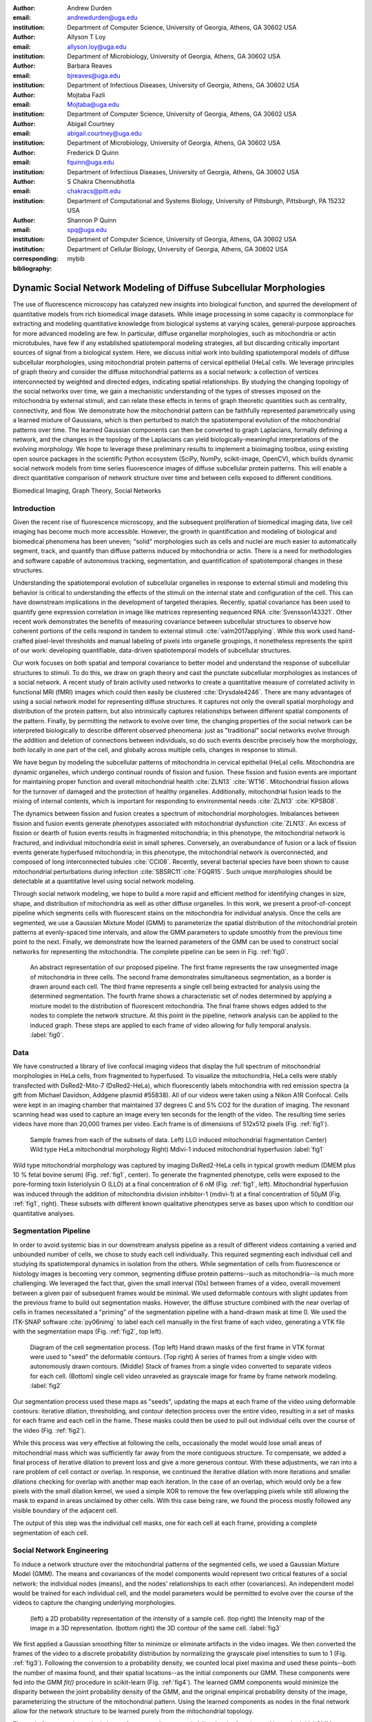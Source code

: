 :author: Andrew Durden
:email: andrewdurden@uga.edu
:institution: Department of Computer Science, University of Georgia, Athens, GA 30602 USA

:author: Allyson T Loy
:email: allyson.loy@uga.edu
:institution: Department of Microbiology, University of Georgia, Athens, GA 30602 USA

:author: Barbara Reaves
:email: bjreaves@uga.edu
:institution: Department of Infectious Diseases, University of Georgia, Athens, GA 30602 USA

:author: Mojtaba Fazli
:email: Mojtaba@uga.edu
:institution: Department of Computer Science, University of Georgia, Athens, GA 30602 USA

:author: Abigail Courtney
:email: abigail.courtney@uga.edu
:institution: Department of Microbiology, University of Georgia, Athens, GA 30602 USA

:author: Frederick D Quinn
:email: fquinn@uga.edu
:institution: Department of Infectious Diseases, University of Georgia, Athens, GA 30602 USA

:author: S Chakra Chennubhotla
:email: chakracs@pitt.edu
:institution: Department of Computational and Systems Biology, University of Pittsburgh, Pittsburgh, PA 15232 USA

:author: Shannon P Quinn
:email: spq@uga.edu
:institution: Department of Computer Science, University of Georgia, Athens, GA 30602 USA
:institution: Department of Cellular Biology, University of Georgia, Athens, GA 30602 USA
:corresponding:
:bibliography: mybib

-------------------------------------------------------------------
Dynamic Social Network Modeling of Diffuse Subcellular Morphologies
-------------------------------------------------------------------

.. class:: abstract

The use of fluorescence microscopy has catalyzed new insights into biological
function, and spurred the development of quantitative models from rich biomedical
image datasets. While image processing in some capacity is commonplace for
extracting and modeling quantitative knowledge from biological systems at varying
scales, general-purpose approaches for more advanced modeling are few. In
particular, diffuse organellar morphologies, such as mitochondria or actin
microtubules, have few if any established spatiotemporal modeling strategies,
all but discarding critically important sources of signal from a biological system.
Here, we discuss initial work into building spatiotemporal models of diffuse
subcellular morphologies, using mitochondrial protein patterns of
cervical epithelial (HeLa) cells. We leverage principles of graph theory and
consider the diffuse mitochondrial patterns as a social network: a collection of
vertices interconnected by weighted and directed edges, indicating spatial
relationships. By studying the changing topology of the social networks over
time, we gain a mechanistic understanding of the types of stresses imposed on
the mitochondria by external stimuli, and can relate these effects in terms of
graph theoretic quantities such as centrality, connectivity, and flow. We
demonstrate how the mitochondrial pattern can be faithfully represented
parametrically using a learned mixture of Gaussians, which is then perturbed
to match the spatiotemporal evolution of the mitochondrial patterns over time.
The learned Gaussian components can then be converted to graph Laplacians,
formally defining a network, and the changes in the topology of the Laplacians
can yield biologically-meaningful interpretations of the evolving morphology.
We hope to leverage these preliminary results to implement a bioimaging
toolbox, using existing open source packages in the scientific Python
ecosystem (SciPy, NumPy, scikit-image, OpenCV), which builds dynamic social
network models from time series fluorescence images of diffuse subcellular
protein patterns. This will enable a direct quantitative comparison of network
structure over time and between cells exposed to different conditions.

.. class:: keywords

Biomedical Imaging, Graph Theory, Social Networks

Introduction
------------

Given the recent rise of fluorescence microscopy, and the subsequent proliferation
of biomedical imaging data, live cell imaging has become much more accessible.
However, the growth in quantification and modeling of biological and biomedical
phenomena has been uneven; "solid" morphologies such as cells and nuclei are much
easier to automatically segment, track, and quantify than diffuse patterns induced
by mitochondria or actin. There is a need for methodologies and software capable
of autonomous tracking, segmentation, and quantification of spatiotemporal changes
in these structures.

Understanding the spatiotemporal evolution of subcellular organelles in
response to external stimuli and modeling this behavior is critical to understanding
the effects of the stimuli on the internal state and configuration of the cell.
This can have downstream implications in the development of targeted therapies.
Recently, spatial covariance has been used to quantify gene expression correlation
in image like matrices representing sequenced RNA :cite:`Svensson143321`. Other
recent work demonstrates the benefits of measuring covariance between subcellular
structures to observe how coherent portions of the cells respond in tandem to
external stimuli :cite:`valm2017applying`. While this work used hand-crafted
pixel-level thresholds and manual labeling of pixels into organelle groupings,
it nonetheless represents the spirit of our work: developing quantifiable, data-driven
spatiotemporal models of subcellular structures.

Our work focuses on both spatial and temporal covariance to better model and
understand the response of subcellular structures to stimuli. To do this, we
draw on graph theory and cast the punctate subcellular morphologies as instances
of a social network. A recent study of brain activity used networks to create a
quantitative measure of correlated activity in functional MRI (fMRI) images
which could then easily be clustered :cite:`Drysdale4246`. There are many advantages of using a social
network model for representing diffuse structures. It captures not only the overall
spatial morphology and distribution of the protein pattern, but also intrinsically
captures relationships between different spatial components of the pattern. Finally, by permitting the network to evolve over time, the changing properties of the social network can be interpreted biologically to describe different observed phenomena: just as "traditional" social networks evolve through the addition and deletion of connections between individuals, so do such events describe precisely how the morphology, both locally in one part of the cell, and globally across multiple cells, changes in response to stimuli.

We have begun by modeling the subcellular patterns of mitochondria in cervical epithelial (HeLa) cells. Mitochondria are dynamic organelles, which undergo continual rounds of fission and fusion. These fission and fusion events are important for maintaining proper function and overall mitochondrial health :cite:`ZLN13` :cite:`WT16`. Mitochondrial fission allows for the turnover of damaged and the protection of healthy organelles. Additionally, mitochondrial fusion leads to the mixing of internal contents, which is important for responding to environmental needs :cite:`ZLN13` :cite:`KPSB08`.

The dynamics between fission and fusion creates a spectrum of mitochondrial morphologies.  Imbalances between fission and fusion events generate phenotypes associated with mitochondrial dysfunction :cite:`ZLN13`. An excess of fission or dearth of fusion events results in fragmented mitochondria; in this phenotype, the mitochondrial network is fractured, and individual mitochondria exist in small spheres. Conversely, an overabundance of fusion or a lack of fission events generate hyperfused mitochondria; in this phenotype, the mitochondrial network is overconnected, and composed of long interconnected tubules :cite:`CCI08`. Recently, several bacterial species have been shown to cause mitochondrial perturbations during infection :cite:`SBSRC11`:cite:`FGQR15`. Such unique morphologies should be detectable at a quantitative level using social network modeling.

Through social network modeling, we hope to build a more rapid and efficient method for identifying changes in size, shape, and distribution of mitochondria as well as other diffuse organelles. In this work, we present a proof-of-concept pipeline which segments cells with fluorescent stains on the mitochondria for individual analysis. Once the cells are segmented, we use a Gaussian Mixture Model (GMM) to parameterize the spatial distribution of the mitochondrial protein patterns at evenly-spaced time intervals, and allow the GMM parameters to update smoothly from the previous time point to the next. Finally, we demonstrate how the learned parameters of the GMM can be used to construct social networks for representing the mitochondria. The complete pipeline can be seen in Fig. :ref:`fig0`.

.. figure:: pipeline.PNG

  An abstract representation of our proposed pipeline. The first frame represents the raw unsegmented image of mitochondria in three cells. The second frame demonstrates simultaneous segmentation, as a border is drawn around each cell. The third frame represents a single cell being extracted for analysis using the determined segmentation. The fourth frame shows a characteristic set of nodes determined by applying a mixture model to the distribution of fluorescent mitochondria. The final frame shows edges added to the nodes to complete the network structure. At this point in the pipeline, network analysis can be applied to the induced graph. These steps are applied to each frame of video allowing for fully temporal analysis. :label:`fig0`.


Data
----

We have constructed a library of live confocal imaging videos that display the full spectrum of mitochondrial morphologies in HeLa cells, from fragmented to hyperfused. To visualize the mitochondria, HeLa cells were stably transfected with DsRed2-Mito-7 (DsRed2-HeLa), which fluorescently labels mitochondria with red emission spectra (a gift from Michael Davidson, Addgene plasmid #55838). All of our videos were taken using a Nikon A1R Confocal. Cells were kept in an imaging chamber that maintained 37 degrees C and 5% CO2 for the duration of imaging. The resonant scanning head was used to capture an image every ten seconds for the length of the video. The resulting time series videos have more than 20,000 frames per video. Each frame is of dimensions of 512x512 pixels (Fig. :ref:`fig1`).

.. figure:: morpho.png

   Sample frames from each of the subsets of data. Left) LLO induced mitochondrial fragmentation Center) Wild type HeLa mitochondrial morphology Right) Mdivi-1 induced mitochondrial hyperfusion :label:`fig1`

Wild type mitochondrial morphology was captured by imaging DsRed2-HeLa cells in typical growth medium (DMEM plus 10 % fetal bovine serum) (Fig. :ref:`fig1`, center). To generate the fragmented phenotype, cells were exposed to the pore-forming toxin listeriolysin O (LLO) at a final concentration of 6 nM (Fig. :ref:`fig1`, left). Mitochondrial hyperfusion was induced through the addition of mitochondria division inhibitor-1 (mdivi-1) at a final concentration of 50µM (Fig. :ref:`fig1`, right). These subsets with different known qualitative phenotypes serve as bases upon which to condition our quantitative analyses.

Segmentation Pipeline
---------------------

In order to avoid systemic bias in our downstream analysis pipeline as a result of
different videos containing a varied and unbounded number of cells, we chose to study each cell individually. This required segmenting each individual cell and studying its spatiotemporal dynamics in isolation from the others. While segmentation of cells from fluorescence or histology images is becoming very common, segmenting diffuse protein patterns--such as mitochondria--is much more challenging. We leveraged the fact that, given the small interval (10s) between frames of a video, overall movement between a given pair of subsequent frames would be minimal. We used deformable contours with slight updates from the previous frame to build out segmentation masks. However, the diffuse structure combined with the near overlap of cells in frames necessitated a "priming" of the segmentation pipeline with a hand-drawn mask at time 0. We used the ITK-SNAP software :cite:`py06nimg` to label each cell manually in the first frame of each video, generating a VTK file with the segmentation maps (Fig. :ref:`fig2`, top left).

.. figure:: seg.png

   Diagram of the cell segmentation process. (Top left) Hand drawn masks of the first frame in VTK format were used to "seed" the deformable contours. (Top right) A series of frames from a single video with autonomously drawn contours. (Middle) Stack of frames from a single video converted to separate videos for each cell. (Bottom) single cell video unraveled as grayscale image for frame by frame network modeling. :label:`fig2`

Our segmentation process used these maps as "seeds", updating the maps at each frame of the video using deformable contours: iterative dilation, thresholding, and contour detection process over the entire video, resulting in a set of masks for each frame and each cell in the frame. These masks could then be used to pull out individual cells over the course of the video (Fig. :ref:`fig2`).

While this process was very effective at following the cells, occasionally the model would lose small areas of mitochondrial mass which was sufficiently far away from the more contiguous structure. To compensate, we added a final process of iterative dilation to prevent loss and give a more generous contour. With these adjustments, we ran into a rare problem of cell contact or overlap. In response, we continued the iterative dilation with more iterations and smaller dilations checking for overlap with another map each iteration. In the case of an overlap, which would only be a few pixels with the small dilation kernel, we used a simple XOR to remove the few overlapping pixels while still allowing the mask to expand in areas unclaimed by other cells. With this case being rare, we found the process mostly followed any visible boundary of the adjacent cell.

The output of this step was the individual cell masks, one for each cell at each frame, providing a complete segmentation of each cell.

Social Network Engineering
--------------------------

To induce a network structure over the mitochondrial patterns of the segmented cells, we used a Gaussian Mixture Model (GMM). The means and covariances of the model components would represent two critical features of a social network: the individual nodes (means), and the nodes' relationships to each other (covariances). An independent model would be trained for each individual cell, and the model parameters would be permitted to evolve over the course of the videos to capture the changing underlying morphologies.

.. figure:: network1.png

    (left) a 2D probability representation of the intensity of a sample cell. (top right) the Intensity map of the image in a 3D representation. (bottom right) the 3D contour of the same cell. :label:`fig3`

We first applied a Gaussian smoothing filter to minimize or eliminate artifacts in the video images. We then converted the frames of the video to a discrete probability distribution by normalizing the grayscale pixel intensities to sum to 1 (Fig. :ref:`fig3`). Following the conversion to a probability density, we counted local pixel maxima and used these points--both the number of maxima found, and their spatial locations--as the initial components our GMM. These components were fed into the GMM `fit()` procedure in scikit-learn (Fig. :ref:`fig4`). The learned GMM components would minimize the disparity between the joint probability density of the GMM, and the original empirical probability density of the image, parameterizing the structure of the mitochondrial pattern. Using the learned components as nodes in the final network allow for the network structure to be learned purely from the mitochondrial topology.

The code for converting a single image frame to a discrete probability density function and learn the initial GMM components are as follows:

.. code-block:: python

    def img_to_px(image):
        """
        Converts the image to a probability
        distribution amenable to GMM.

        Parameters
        ----------
        image : array, shape (H, W)
            8-bit grayscale image.

        Returns
        -------
        X : array, shape (N, 2)
        The data.
        """
        # We need the actual 2D coordinates of the
        #pixels.
        #The following is fairly standard practice for
        #generating a grid
        #of indices, often to evaluate some function on
        #a discrete surface.
        x = np.arange(image.shape[1])
        y = np.arange(image.shape[0])
        xx, yy = np.meshgrid(x, y)

        # Now we unroll the indices and stack them into
        #2D (i, j) coordinates.
        z = np.vstack([yy.flatten(), xx.flatten()]).T

        # Finally, we repeat each index by the number
        # of times of its pixel value.
        # That is our X--consider each pixel an
        #"event", and its value is the
        # number of times that event is observed.
        X = np.repeat(z, image.flatten(), axis = 0)
        return X

    def skl_gmm(vid, vizual = False, skipframes = 10,
        threshold_abs = 6, min_distance = 10):
        """
        Runs a warm-start GMM over evenly-spaced
        frames of the video.

        Parameters
        ----------
        vid : array, shape (f, x, y)
            Video, with f frames and spatial
            dimensions x by y.
        vizual : boolean
            True will show images and nodes
            (default: False).
        skipframes : integer
            Number of frames to skip (downsampling
            constant).

        Returns
        -------
        covars : array, shape (f, k, 2, 2)
            The k covariance matrices (each 2x2)
            for each of f frames.
        means : array, shape (f, k, 2)
            The k 2D means for each of f frames.
        """
        img = vid[0]
        if(vizual):
            plt.imshow(img)
            plt.show()
        X = image.img_to_px(img)
        PI, MU, CV = params.image_init(img, k = None,
            min_distance = min_distance,
            threshold_abs = threshold_abs)
        PR = np.array(list(map(sla.inv, CV)))
        gmmodel = GaussianMixture(n_components = CV.shape[0],
            weights_init = PI, means_init = MU,
            precisions_init = PR)
        gmmodel.fit(X)
        if(vizual):
            viz.plot_results(gmmodel.means_,
                gmmodel.covariances_, 0, img.shape[1], 0,
                img.shape[0], 0, 'this')

        covars = [gmmodel.covariances_]
        means = [gmmodel.means_]

        #set warm start to true to use previous parameters
        gmmodel.warm_start = True

        for i in range(1+skipframes, vid.shape[0], skipframes):
            img = vid[i]
            if(vizual):
                plt.imshow(img)
                plt.show()

            X = image.img_to_px(img)
            gmmodel.fit(X)
            covars = np.append(covars,
                [gmmodel.covariances_], axis = 0)
            means = np.append(means,
                [gmmodel.means_],axis = 0)
            if(vizual):
                viz.plot_results(gmmodel.means_,
                    gmmodel.covariances_,0, img.shape[1],
                    0, img.shape[0], 0, 'this')

        return means,covars

.. figure:: network2.png
    :scale: 57%
    :figclass: bht

    A cell (left) and the nodes (right) as generated by a gaussian mixture model for the first (top) and last (bottom) frames of a video showing a cell fragmented by LLO :label:`fig4`

For connecting the nodes with weighted edges, we explored multiple approaches that balanced realistically encapsulating the underlying biology (i.e., did not create connections between uncorrelated objects) and computational tractability. Initially, we chose a manual distance threshold and used this as the "neighborhood size" for the radial-basis function, a common connection-weighting metric that varies smoothly from 0 (not connected) to 1 (fully connected), and is a function of the Euclidean distance between the two nodes, weighted by the neighborhood size. A second attempt to make this process more data-driven was to replace the manually-crafted neighborhood size with the Gaussian covariance in the direction of the node to be connected (:ref:`fig5`, mid). In both cases, to avoid fully-connected graphs and induce some sparsity, we set a hard threshold on the maximum distance between nodes to connect (:ref:`fig5`, left).

While these produced networks with desirable properties, they did not fully reflect the underlying biology. Critically, the latter produced networks with connectivity levels that varied wildly even between subsequent frames of the same video. We interpreted this "thrashing" as noise: while we expect some systemic changes in the topology of the network through the formation and destruction of connections between nodes, we observed considerable shifts in this topology even in the control (wild-type) videos. Therefore, we sought a method for computing edge weights between nodes that was more robust to minor fluctuations in the underlying mitochondrial protein pattern. We also desired a similarity metric less dependent on Euclidean distance: this distance measure was entirely dependent on the magnification level of the microscope, an undesirable dependency and potential source of artifacts should the method be applied on data gathered from a variety of imaging modalities.

To address these shortcomings with determining network connectivity, we instead evaluated the Gaussian components directly and used that probability as the edge weight. This not only accounted for the anisotropy in the covariance of the Gaussian components, but also captured the asymmetry between components: by decoupling the direct link to Euclidean distance, the connections could instead be weighted by how probable the location of the node under consideration was (:ref:`fig5`, right). While this did result in an asymmetric graph matrix, it more accurately reflected the dynamics of the underlying biology, captured the relationships between nodes in a more intuitive metric, and was entirely data-driven with no hand-crafted thresholds.

.. figure:: network3.png

    (Left) A partially connected network with binary connections. (Right) A single node’s weighted connection within a fully connected graph :label:`fig5`

Many popular social networks have asymmetric connections between users. For example, Twitter and Instagram permit users to follow another without being followed back. Even Facebook, which has a symmetric "friend" connection, has asymmetric underlying weights in terms of how friends interact over the network. Biologically speaking, there is little evidence to prefer a directed graph structure over an undirected one. However, with a cell's general Brownian behavior, the undirected structure seem more analogous and flexible; we would anticipate an empirical convergence to an undirected graph if the behavior warrants. This element of the our graph structure will be more cemented as we analyze the networks created.

To calculate our network structure in terms of the Gaussian components, we use the following functions (`normpdf` includes an implementation of a multivariate Gaussian probability density function due to discrepancies with the `scipy.stats.norm` implementation):

.. code-block:: python

    def normpdf(X, mu, sigma):
        """
        Evaluates the PDF under the current GMM
        parameters.

        Parameters
        ----------
        X : array, shape (N, d)
            The data.
        mu : array, shape (d,)
            Mean of the Gaussian.
        sigma : array, shape (d, d)
            Gaussian covariance.

        Returns
        -------
        px : array, shape (N,)
            The probability density of each data point,
            given the parameters.
        """
        d = 1 if len(X.shape) == 1 else X.shape[1]
        if d == 1:
            n = 1 / ((2 * np.pi * sigma) ** 0.5)
            e = np.exp(-(((X - mu) ** 2) /
                (2 * sigma)))
            px = n * e
        else:
            det = sla.det(sigma)
            inv = sla.inv(sigma)
            p = np.einsum('ni,ji,ni->n', X - mu,
                inv, X - mu)
            n = 1 / ((((2 * np.pi) ** d) * det)
                ** 0.5)
            px = np.exp(-0.5 * p) * n
        return px

    def aff_by_eval(means, covars):
        """
        finds an affinity table for a set of
        means and covariances representing nodes

        Parameters
        ----------
        means : array, shape (k, 2)
            the list of means with k nodes
        covars : array, shape (k, 2, 2)
            the list of covars with k nodes

        Returns
        -------
        aff_Table : array, shape (k, k)

        """
        aff_Table = np.empty([means.shape[0], 0])
        for i, (mean, covar) in enumerate(zip(means,
            covars)):
            p_mus_Kx = normpdf(means, mean, covar)
            aff_Table = np.append(aff_Table,
                np.transpose([p_mus_Kx]), axis=1)
        return aff_Table

    def get_all_aff_tables(means,covars):
        """
        finds all affinity table for a set of Frames
        each with lists of means and covariances

        Parameters
        ----------
        means : array, shape (f, k, 2)
            the list of lists of means with f frames and
            k nodes
        covars : array, shape (k, 2, 2)
            the list of lists of covars with f frames
            with k nodes

        Returns
        -------
        aff_Table : array, shape (k, k)

        """
        aff_Tables = [aff_by_eval(means[0], covars[0])]
        for i in range(1, means.shape[0]):
            aff_Tables = np.append(aff_Tables,
                [aff_by_eval(means[i], covars[i])], axis =0)
        return aff_Tables

.. figure:: Hists.png
    :scale: 80%
    :figclass: w

    A series of distribution plots of the negative log of values found in six affinity tables developed using the model learned at an early, middle, and late video frame. (top) The tables generated from a control cell which show little variation in distribution. (bottom) The tables generated from the LLO cell which shows a drastic increase in connectivity over time as the cell fragments. :label:`fig6`

Current Insights and Future Work Discussion
-------------------------------------------

At this point in our work we’ve been able to generate networks defined by affinity tables for a cell exhibiting fragmentation over time and a control cell. What we see with these is an increase in affinity between nodes as the cell becomes more fragmented (:ref:`fig6`). This occurs due to the increase in the spread of the nodes as they fit less the image with a less present topology. We also have the nodes much closer together due to the overall decrease in area of the fragmenting protein. Meanwhile the control cell shows much less variation in the affinity distribution over time.

With these insights we can see that a graph analogue will show the change in the protein’s morphology over time. However before moving directly forward with analyses we want to refine the graph generation process. For our node generation we have begun the implementation of a gaussian mixture model which will include a uniform distribution component to act as a sort of learned threshold to ignore background noise brought into the segmented image during the dilations in the segmentation process, as will as that contained in void areas of the protein. We also want to continue refinement of the affinity function. Both looking at an undirected version of our current function, as well as the possibility of using other metrics such as a Kullback–Leibler divergence between the two nodes. This would naturally create an undirected affinity between node while taking into account the angularity of the gaussians representing the nodes. In moving forward with the network analysis, we want to continue looking at classic network metrics such as connectivity and cliques as well as using algorithms like spectral clustering on the network’s laplacian or a random walk over the network and see if more quantitative measures can characterize the cell’s morphological changes.

In this way, both the temporal evolution of a single cell could be explored, and that evolution pathway compared to the models of other cells, particularly those evolving under distinct conditions.

Grant Acknowledgment
--------------------

This project was supported in part by a grant from the National Science Foundation (#1458766).
